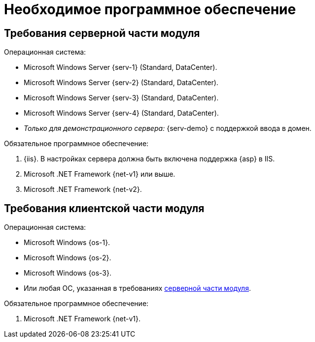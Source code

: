 = Необходимое программное обеспечение

[#serverRequirements]
== Требования серверной части модуля

.Операционная система:
* Microsoft Windows Server {serv-1} (Standard, DataCenter).
* Microsoft Windows Server {serv-2} (Standard, DataCenter).
* Microsoft Windows Server {serv-3} (Standard, DataCenter).
* Microsoft Windows Server {serv-4} (Standard, DataCenter).
* _Только для демонстрационного сервера:_ {serv-demo} с поддержкой ввода в домен.

.Обязательное программное обеспечение:
. {iis}. В настройках сервера должна быть включена поддержка {asp} в IIS.
. Microsoft .NET Framework {net-v1} или выше.
. Microsoft .NET Framework {net-v2}.

== Требования клиентской части модуля

.Операционная система:
* Microsoft Windows {os-1}.
* Microsoft Windows {os-2}.
* Microsoft Windows {os-3}.
* Или любая ОС, указанная в требованиях <<serverRequirements,серверной части модуля>>.

.Обязательное программное обеспечение:
. Microsoft .NET Framework {net-v1}.
